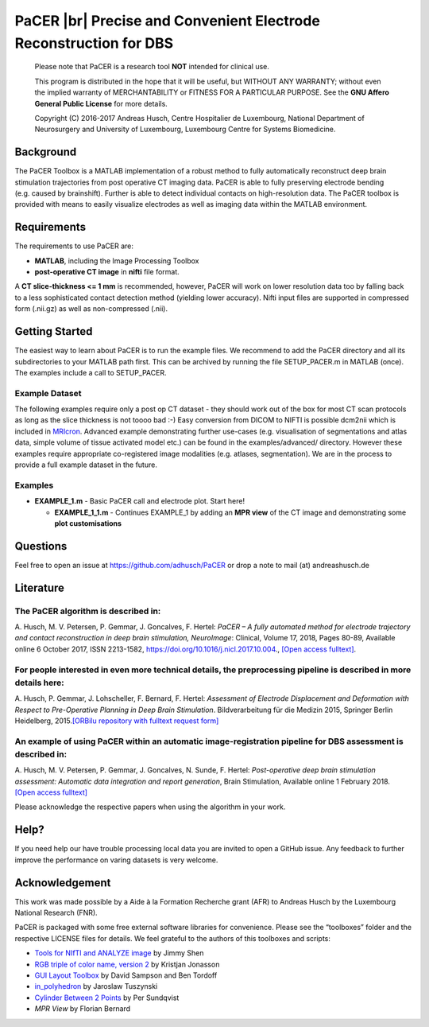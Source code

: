 .. raw:: html

   <p align="center">
     <img src="https://prince.lcsb.uni.lu/img/logos/logo_pacer.png" height="260px"/>
   </p>


PaCER |br| Precise and Convenient Electrode Reconstruction for DBS
------------------------------------------------------------------

.. raw:: html

   <table>
     <tr>
     <td><div align="center"><a href="https://opencobra.github.io/cobratoolbox/latest/tutorials/index.html"><img src="https://img.shields.io/badge/PaCER-tutorials-blue.svg?maxAge=0"></a>
       <a href="https://opencobra.github.io/cobratoolbox/latest"><img src="https://img.shields.io/badge/PaCER-docs-blue.svg?maxAge=0"></a>
       </div></td>
       <td><div align="center"><a href="https://prince.lcsb.uni.lu/jenkins/job/PaCER-branches-auto-linux/"><img src="https://prince.lcsb.uni.lu/badges/linux-cobratoolbox.svg"></a>
       <a href="https://prince.lcsb.uni.lu/jenkins/job/COBRAToolbox-branches-auto-macOS/"><img src="https://prince.lcsb.uni.lu/badges/macOS-cobratoolbox.svg"></a>
       <a href="https://prince.lcsb.uni.lu/jenkins/job/COBRAToolbox-branches-auto-windows7/"><img src="https://prince.lcsb.uni.lu/badges/windows-cobratoolbox.svg"></a>
       <a href="http://opencobra.github.io/cobratoolbox/docs/builds.html"><img src="http://concordion.org/img/benefit-links.png?maxAge=0" height="20px" alt="All continuous integration builds"></a>
       </div></td>
       <td><div align="center"><img src="https://prince.lcsb.uni.lu/badges/codegrade.svg" alt="Ratio of the number of inefficient code lines and the total number of lines of code (in percent). A: 0-3%, B: 3-6%, C: 6-9%, D: 9-12%, E: 12-15%, F: > 15%.">
       <a href="https://codecov.io/gh/opencobra/cobratoolbox/branch/master"><img src="https://codecov.io/gh/opencobra/cobratoolbox/branch/master/graph/badge.svg?maxAge=0"></a></div></td>
     </tr>
   </table>
   <br>

.. raw:: html

   <br><a href="https://prince.lcsb.uni.lu/jenkins/job/PaCER-branches-auto-linux/"><img src="https://prince.lcsb.uni.lu/jenkins/view/PaCER/job/PaCER-branches-auto-linux/badge/icon"></a><br><br>

..

    Please note that PaCER is a research tool **NOT** intended for clinical use.

    This program is distributed in the hope that it will be useful, but
    WITHOUT ANY WARRANTY; without even the implied warranty of
    MERCHANTABILITY or FITNESS FOR A PARTICULAR PURPOSE. See the **GNU
    Affero General Public License** for more details.

    Copyright (C) 2016-2017 Andreas Husch, Centre Hospitalier de
    Luxembourg, National Department of Neurosurgery and University of
    Luxembourg, Luxembourg Centre for Systems Biomedicine.

|Image of a PaCER electrode reconstruction at two different time points of resolving brain shift.|

Background
~~~~~~~~~~

The PaCER Toolbox is a MATLAB
implementation of a robust method to fully automatically reconstruct
deep brain stimulation trajectories from post operative CT imaging
data. PaCER is able to fully preserving electrode bending (e.g. caused
by brainshift). Further is able to detect individual contacts on
high-resolution data. The PaCER toolbox is provided with means to
easily visualize electrodes as well as imaging data within the MATLAB
environment.

Requirements
~~~~~~~~~~~~

The requirements to use PaCER are:

- **MATLAB**, including the Image Processing Toolbox
- **post-operative CT image** in **nifti** file format.

A **CT slice-thickness <= 1 mm** is recommended, however, PaCER will work
on lower resolution data too by falling back to a less sophisticated
contact detection method (yielding lower accuracy). Nifti input files
are supported in compressed form (.nii.gz) as well as non-compressed
(.nii).

Getting Started
~~~~~~~~~~~~~~~

The easiest way to learn about PaCER is to run the example files. We
recommend to add the PaCER directory and all its subdirectories to your
MATLAB path first. This can be archived by running the file
SETUP_PACER.m in MATLAB (once). The examples include a call to
SETUP_PACER.

Example Dataset
^^^^^^^^^^^^^^^

The following examples require only a post op CT dataset - they should
work out of the box for most CT scan protocols as long as the slice
thickness is not toooo bad :-) Easy conversion from DICOM to NIFTI is
possible dcm2nii which is included in
`MRIcron <https://www.nitrc.org/projects/mricron/>`__. Advanced example
demonstrating further use-cases (e.g. visualisation of segmentations and
atlas data, simple volume of tissue activated model etc.) can be found
in the examples/advanced/ directory. However these examples require
appropriate co-registered image modalities (e.g. atlases, segmentation).
We are in the process to provide a full example dataset in the future.

Examples
^^^^^^^^

-  **EXAMPLE_1.m** - Basic PaCER call and electrode plot. Start here!

   -  **EXAMPLE_1_1.m** - Continues EXAMPLE_1 by adding an **MPR view**
      of the CT image and demonstrating some **plot customisations**

Questions
~~~~~~~~~

Feel free to open an issue at https://github.com/adhusch/PaCER or drop a
note to mail (at) andreashusch.de

Literature
~~~~~~~~~~

The PaCER algorithm is described in:
^^^^^^^^^^^^^^^^^^^^^^^^^^^^^^^^^^^^

A. Husch, M. V. Petersen, P. Gemmar, J. Goncalves, F. Hertel: *PaCER – A
fully automated method for electrode trajectory and contact
reconstruction in deep brain stimulation, NeuroImage*: Clinical, Volume
17, 2018, Pages 80-89, Available online 6 October 2017, ISSN 2213-1582,
https://doi.org/10.1016/j.nicl.2017.10.004., `[Open access
fulltext] <http://orbilu.uni.lu/bitstream/10993/33063/1/1-s2.0-S2213158217302450-main.pdf>`__.

For people interested in even more technical details, the preprocessing pipeline is described in more details here:
^^^^^^^^^^^^^^^^^^^^^^^^^^^^^^^^^^^^^^^^^^^^^^^^^^^^^^^^^^^^^^^^^^^^^^^^^^^^^^^^^^^^^^^^^^^^^^^^^^^^^^^^^^^^^^^^^^^

A. Husch, P. Gemmar, J. Lohscheller, F. Bernard, F. Hertel: *Assessment
of Electrode Displacement and Deformation with Respect to Pre-Operative
Planning in Deep Brain Stimulation*. Bildverarbeitung für die Medizin
2015, Springer Berlin Heidelberg, 2015.\ `[ORBilu repository with
fulltext request form] <http://orbilu.uni.lu/handle/10993/20817>`__

An example of using PaCER within an automatic image-registration pipeline for DBS assessment is described in:
^^^^^^^^^^^^^^^^^^^^^^^^^^^^^^^^^^^^^^^^^^^^^^^^^^^^^^^^^^^^^^^^^^^^^^^^^^^^^^^^^^^^^^^^^^^^^^^^^^^^^^^^^^^^^

A. Husch, M. V. Petersen, P. Gemmar, J. Goncalves, N. Sunde, F. Hertel:
*Post-operative deep brain stimulation assessment: Automatic data
integration and report generation*, Brain Stimulation, Available online
1 February 2018. `[Open access
fulltext] <http://orbilu.uni.lu/bitstream/10993/34548/2/Husch%2c%20Petersen%20et%20al.%202018%20-%20Post-operative%20deep%20brain%20stimulation%20assessment.pdf>`__

Please acknowledge the respective papers when using the algorithm in
your work.

Help?
~~~~~

If you need help our have trouble processing local data you are invited
to open a GitHub issue. Any feedback to further improve the performance
on varing datasets is very welcome.

Acknowledgement
~~~~~~~~~~~~~~~

This work was made possible by a Aide à la Formation Recherche grant
(AFR) to Andreas Husch by the Luxembourg National Research (FNR).

PaCER is packaged with some free external software libraries for
convenience. Please see the “toolboxes” folder and the respective
LICENSE files for details. We feel grateful to the authors of this
toolboxes and scripts:

- `Tools for NIfTI and ANALYZE image <https://de.mathworks.com/matlabcentral/fileexchange/8797-tools-for-nifti-and-analyze-image>`__ by Jimmy Shen
- `RGB triple of color name, version 2 <https://de.mathworks.com/matlabcentral/fileexchange/24497-rgb-triple-of-color-name--version-2>`__ by Kristjan Jonasson
- `GUI Layout Toolbox <https://de.mathworks.com/matlabcentral/fileexchange/47982-gui-layout-toolbox>`__ by David Sampson and Ben Tordoff
- `in_polyhedron <https://de.mathworks.com/matlabcentral/fileexchange/48041-in-polyhedron>`__ by Jaroslaw Tuszynski
- `Cylinder Between 2 Points <https://de.mathworks.com/matlabcentral/fileexchange/5468-cylinder-between-2-points>`__ by Per Sundqvist
- `MPR View` by Florian Bernard

.. |Image of a PaCER electrode reconstruction at two different time points of resolving brain shift.| image:: docs/PaCER.png

.. |br| raw:: html

   <br>